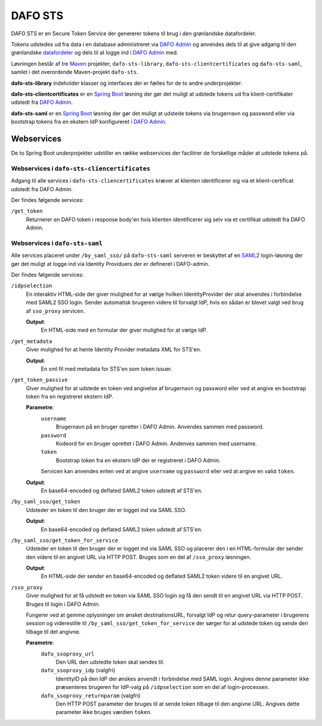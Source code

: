 DAFO STS
########

DAFO STS er en Secure Token Service der genererer tokens til brug i
den grønlandske datafordeler.

Tokens udstedes ud fra data i en database administreret via
`DAFO Admin <https://github.com/magenta-aps/datafordeler-admin>`_
og anvendes dels til at give adgang til den grønlandske
`datafordeler <https://github.com/magenta-aps/datafordeler-core>`_
og dels til at logge ind i
`DAFO Admin <https://github.com/magenta-aps/datafordeler-admin>`_ med.

Løsningen består af tre `Maven <https://maven.apache.org/>`_ projekter,
``dafo-sts-library``, ``dafo-sts-clientcertificates`` og ``dafo-sts-saml``,
samlet i det overordende Maven-projekt ``dafo-sts``.

**dafo-sts-library** indeholder klasser og interfaces der er fælles for de
to andre underprojekter.

**dafo-sts-clientcertificates** er en
`Spring Boot <https://projects.spring.io/spring-boot/>`_
løsning der gør det muligt at udstede tokens ud fra klient-certifikater
udstedt fra
`DAFO Admin <https://github.com/magenta-aps/datafordeler-admin>`_.

**dafo-sts-saml** er en
`Spring Boot <https://projects.spring.io/spring-boot/>`_
løsning der gør det muligt at udstede tokens via brugernavn og password
eller via bootstrap tokens fra en ekstern IdP konfigureret i
`DAFO Admin <https://github.com/magenta-aps/datafordeler-admin>`_.

Webservices
===========
De to Spring Boot underprojekter udstiller en række webservices der
facilitrer de forskellige måder at udstede tokens på.

Webservices i ``dafo-sts-cliencertificates``
--------------------------------------------
Adgang til alle services i ``dafo-sts-cliencertificates`` kræver at
klienten identificerer sig via et klient-certificat udstedt fra
DAFO Admin.

Der findes følgende services:

``/get_token``
  Returnerer en DAFO token i response body'en hvis
  klienten identificerer sig selv via et certifikat udstedt fra DAFO Admin.

Webservices i ``dafo-sts-saml``
-------------------------------
Alle services placeret under ``/by_saml_sso/`` på ``dafo-sts-saml`` serveren
er beskyttet af en `SAML2 <https://en.wikipedia.org/wiki/SAML_2.0>`_
login-løsning der gør det muligt at logge ind via Identity Providuers
der er defineret i DAFO-admin.

Der findes følgende services:

``/idpselection``
  En interaktiv HTML-side der giver mulighed for at vælge hvilken
  IdentityProvider der skal anvendes i forbindelse med SAML2 SSO login.
  Sender automatisk brugeren videre til forvalgt IdP, hvis en sådan er
  blevet valgt ved brug af ``sso_proxy`` servicen.

  **Output**:
    En HTML-side med en formular der giver mulighed for at vælge IdP.

``/get_metadata``
  Giver mulighed for at hente Identity Provider metadata XML for STS'en.

  **Output**:
    En xml fil med metadata for STS'en som token issuer.

``/get_token_passive``
  Giver mulighed for at udstede en token ved angivelse af brugernavn
  og password eller ved at angive en bootstrap token fra en
  registreret ekstern IdP.

  **Parametre**:
    ``username``
      Brugernavn på en bruger opretter i DAFO Admin. Anvendes sammen
      med password.
    ``password``
      Kodeord for en bruger oprettet i DAFO Admin. Andenves sammen
      med username.
    ``token``
      Bootstrap token fra en ekstern IdP der er registreret i DAFO
      Admin.

    Servicen kan anvendes enten ved at angive ``username`` og
    ``password`` eller ved at angive en valid ``token``.

  **Output**:
    En base64-encoded og deflated SAML2 token udstedt af STS'en.

``/by_saml_sso/get_token``
  Udsteder en token til den bruger der er logget ind via SAML SSO.

  **Output**:
    En base64-encoded og deflated SAML2 token udstedt af STS'en.

``/by_saml_sso/get_token_for_service``
  Udsteder en token til den bruger der er logget ind via SAML SSO
  og placerer den i en HTML-formular der sender den videre til en
  angivet URL via HTTP POST.
  Bruges som en del af ``/sso_proxy`` løsningen.

  **Output**:
    En HTML-side der sender en base64-encoded og deflated SAML2
    token videre til en angivet URL.


``/sso_proxy``
  Giver mulighed for at få udstedt en token via SAML SSO login og
  få den sendt til en angivet URL via HTTP POST. Bruges til login
  i DAFO Admin.

  Fungerer ved at gemme oplysninger om ønsket destinationsURL,
  forvalgt IdP og retur query-parameter i brugerens session og
  viderestille til ``/by_saml_sso/get_token_for_service`` der
  sørger for at udstede token og sende den tilbage til det
  angivne.

  **Parametre**:
    ``dafo_ssoproxy_url``
      Den URL den udstedte token skal sendes til.
    ``dafo_ssoproxy_idp`` (valgfri)
      IdentityID på den IdP der ønskes anvendt i forbindelse med
      SAML login. Angives denne parameter ikke præsenteres
      brugeren for IdP-valg på ``/idpselection`` som en del
      af login-processen.
    ``dafo_ssoproxy_returnparam`` (valgfri)
      Den HTTP POST parameter der bruges til at sende token tilbage
      til den angivne URL. Angives dette parameter ikke bruges
      værdien ``token``.
